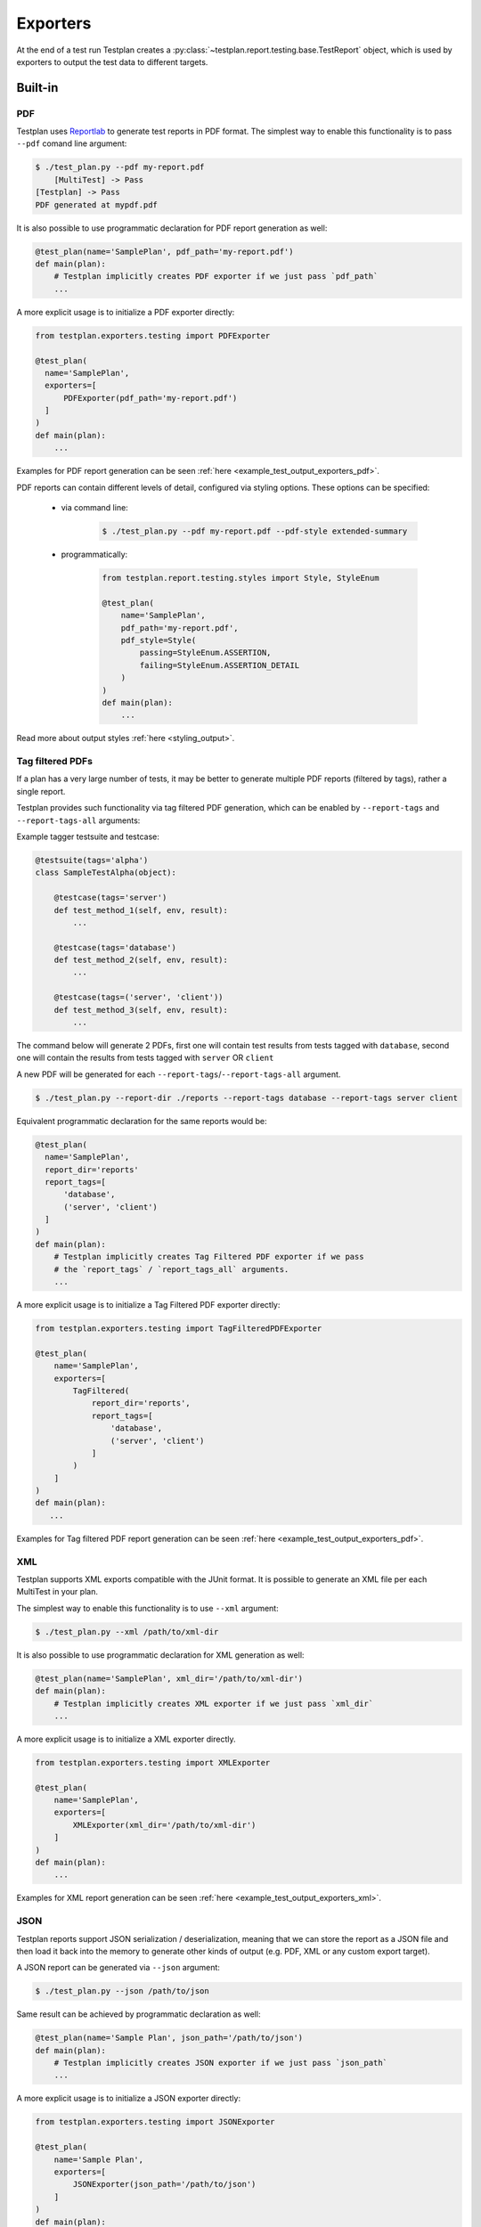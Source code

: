 Exporters
=========

At the end of a test run Testplan creates a
:py:class:`~testplan.report.testing.base.TestReport` object, which is used by
exporters to output the test data to different targets.

Built-in
--------

PDF
+++

Testplan uses `Reportlab <http://www.reportlab.com/opensource/>`_ to generate
test reports in PDF format. The simplest way to enable this functionality is to
pass ``--pdf`` comand line argument:

.. code-block:: bash

    $ ./test_plan.py --pdf my-report.pdf
        [MultiTest] -> Pass
    [Testplan] -> Pass
    PDF generated at mypdf.pdf


It is also possible to use programmatic declaration for PDF report generation
as well:

.. code-block:: python

    @test_plan(name='SamplePlan', pdf_path='my-report.pdf')
    def main(plan):
        # Testplan implicitly creates PDF exporter if we just pass `pdf_path`
        ...

A more explicit usage is to initialize a PDF exporter directly:

.. code-block:: python

    from testplan.exporters.testing import PDFExporter

    @test_plan(
      name='SamplePlan',
      exporters=[
          PDFExporter(pdf_path='my-report.pdf')
      ]
    )
    def main(plan):
        ...


Examples for PDF report generation can be seen :ref:`here <example_test_output_exporters_pdf>`.

PDF reports can contain different levels of detail, configured via styling
options. These options can be specified:

    * via command line:

        .. code-block:: bash

            $ ./test_plan.py --pdf my-report.pdf --pdf-style extended-summary

    * programmatically:

        .. code-block:: python

            from testplan.report.testing.styles import Style, StyleEnum

            @test_plan(
                name='SamplePlan',
                pdf_path='my-report.pdf',
                pdf_style=Style(
                    passing=StyleEnum.ASSERTION,
                    failing=StyleEnum.ASSERTION_DETAIL
                )
            )
            def main(plan):
                ...

Read more about output styles :ref:`here <styling_output>`.


Tag filtered PDFs
+++++++++++++++++

If a plan has a very large number of tests, it may be better to generate
multiple PDF reports (filtered by tags), rather a single report.

Testplan provides such functionality via tag filtered PDF generation, which can
be enabled by ``--report-tags`` and ``--report-tags-all`` arguments:

Example tagger testsuite and testcase:

.. code-block:: python

    @testsuite(tags='alpha')
    class SampleTestAlpha(object):

        @testcase(tags='server')
        def test_method_1(self, env, result):
            ...

        @testcase(tags='database')
        def test_method_2(self, env, result):
            ...

        @testcase(tags=('server', 'client'))
        def test_method_3(self, env, result):
            ...


The command below will generate 2 PDFs, first one will contain test results from
tests tagged with ``database``, second one will contain the results from tests
tagged with ``server`` OR ``client``

A new PDF will be generated for each ``--report-tags``/``--report-tags-all``
argument.

.. code-block:: bash

    $ ./test_plan.py --report-dir ./reports --report-tags database --report-tags server client


Equivalent programmatic declaration for the same reports would be:

.. code-block:: python

    @test_plan(
      name='SamplePlan',
      report_dir='reports'
      report_tags=[
          'database',
          ('server', 'client')
      ]
    )
    def main(plan):
        # Testplan implicitly creates Tag Filtered PDF exporter if we pass
        # the `report_tags` / `report_tags_all` arguments.
        ...


A more explicit usage is to initialize a Tag Filtered PDF exporter directly:

.. code-block:: python

    from testplan.exporters.testing import TagFilteredPDFExporter

    @test_plan(
        name='SamplePlan',
        exporters=[
            TagFiltered(
                report_dir='reports',
                report_tags=[
                    'database',
                    ('server', 'client')
                ]
            )
        ]
    )
    def main(plan):
       ...


Examples for Tag filtered PDF report generation can be seen :ref:`here <example_test_output_exporters_pdf>`.


XML
+++

Testplan supports XML exports compatible with the JUnit format. It is possible
to generate an XML file per each MultiTest in your plan.

The simplest way to enable this functionality is to use ``--xml`` argument:

.. code-block:: bash

    $ ./test_plan.py --xml /path/to/xml-dir

It is also possible to use programmatic declaration for XML generation as well:

.. code-block:: python

    @test_plan(name='SamplePlan', xml_dir='/path/to/xml-dir')
    def main(plan):
        # Testplan implicitly creates XML exporter if we just pass `xml_dir`
        ...

A more explicit usage is to initialize a XML exporter directly.

.. code-block:: python

    from testplan.exporters.testing import XMLExporter

    @test_plan(
        name='SamplePlan',
        exporters=[
            XMLExporter(xml_dir='/path/to/xml-dir')
        ]
    )
    def main(plan):
        ...


Examples for XML report generation can be seen :ref:`here <example_test_output_exporters_xml>`.


JSON
++++

Testplan reports support JSON serialization / deserialization, meaning that
we can store the report as a JSON file and then load it back into the memory
to generate other kinds of output (e.g. PDF, XML or any custom export target).


A JSON report can be generated via ``--json`` argument:


.. code-block:: bash

  $ ./test_plan.py --json /path/to/json


Same result can be achieved by programmatic declaration as well:

.. code-block:: python

    @test_plan(name='Sample Plan', json_path='/path/to/json')
    def main(plan):
        # Testplan implicitly creates JSON exporter if we just pass `json_path`
        ...

A more explicit usage is to initialize a JSON exporter directly:

.. code-block:: python

    from testplan.exporters.testing import JSONExporter

    @test_plan(
        name='Sample Plan',
        exporters=[
            JSONExporter(json_path='/path/to/json')
        ]
    )
    def main(plan):
        ...

Examples for JSON report generation can be seen :ref:`here <example_test_output_exporters_json>`.


WebServer
+++++++++

The WebServer exporter stores the report locally as a JSON file and then starts
a web server. You can start the web server via ``--ui`` arg. The port number
can be specified after the arg if a specific port is needed:

.. code-block:: bash

    $ ./test_plan.py --ui 12345


If defining programmatically, it is recommended to place this exporter last in
the list. This exporter will cause Testplan to block after all the exporters
have been run. It is recommended to place this exporter last in the list, if
declaring programmatically, as other exporters might also have post exporter
steps to be completed (e.g. PDF might be opened in the browser using
``--browse``).

.. code-block:: python

    from testplan.exporters.testing import WebServerExporter

    @test_plan(
        name='Sample Plan',
        exporters=[
            WebServerExporter(ui_port=12345)
        ]
    )
    def main(plan):
        ...

Custom
------

You can define your exporters by inheriting from the base exporter class and use
them by passing them to ``@test_plan`` decorator via ``exporters`` list.

Custom export functionality should be implemented within ``export`` method.

Each exporter in the ``exporters`` list will get a fresh copy of the original
source (e.g. :py:class:`report <testplan.report.testing.base.TestReport>`).

.. code-block:: python

    from testplan.exporters.testing import Exporter


    class CustomExporter(Exporter):

        def export(self, source):
            # Custom logic goes here
            ...

    @test_plan(name='SamplePlan', exporters=[CustomExporter(...)])
    def main(plan):
        ...

Examples for custom exporter implementation can be seen :ref:`here <example_test_output_exporters_custom>`.
